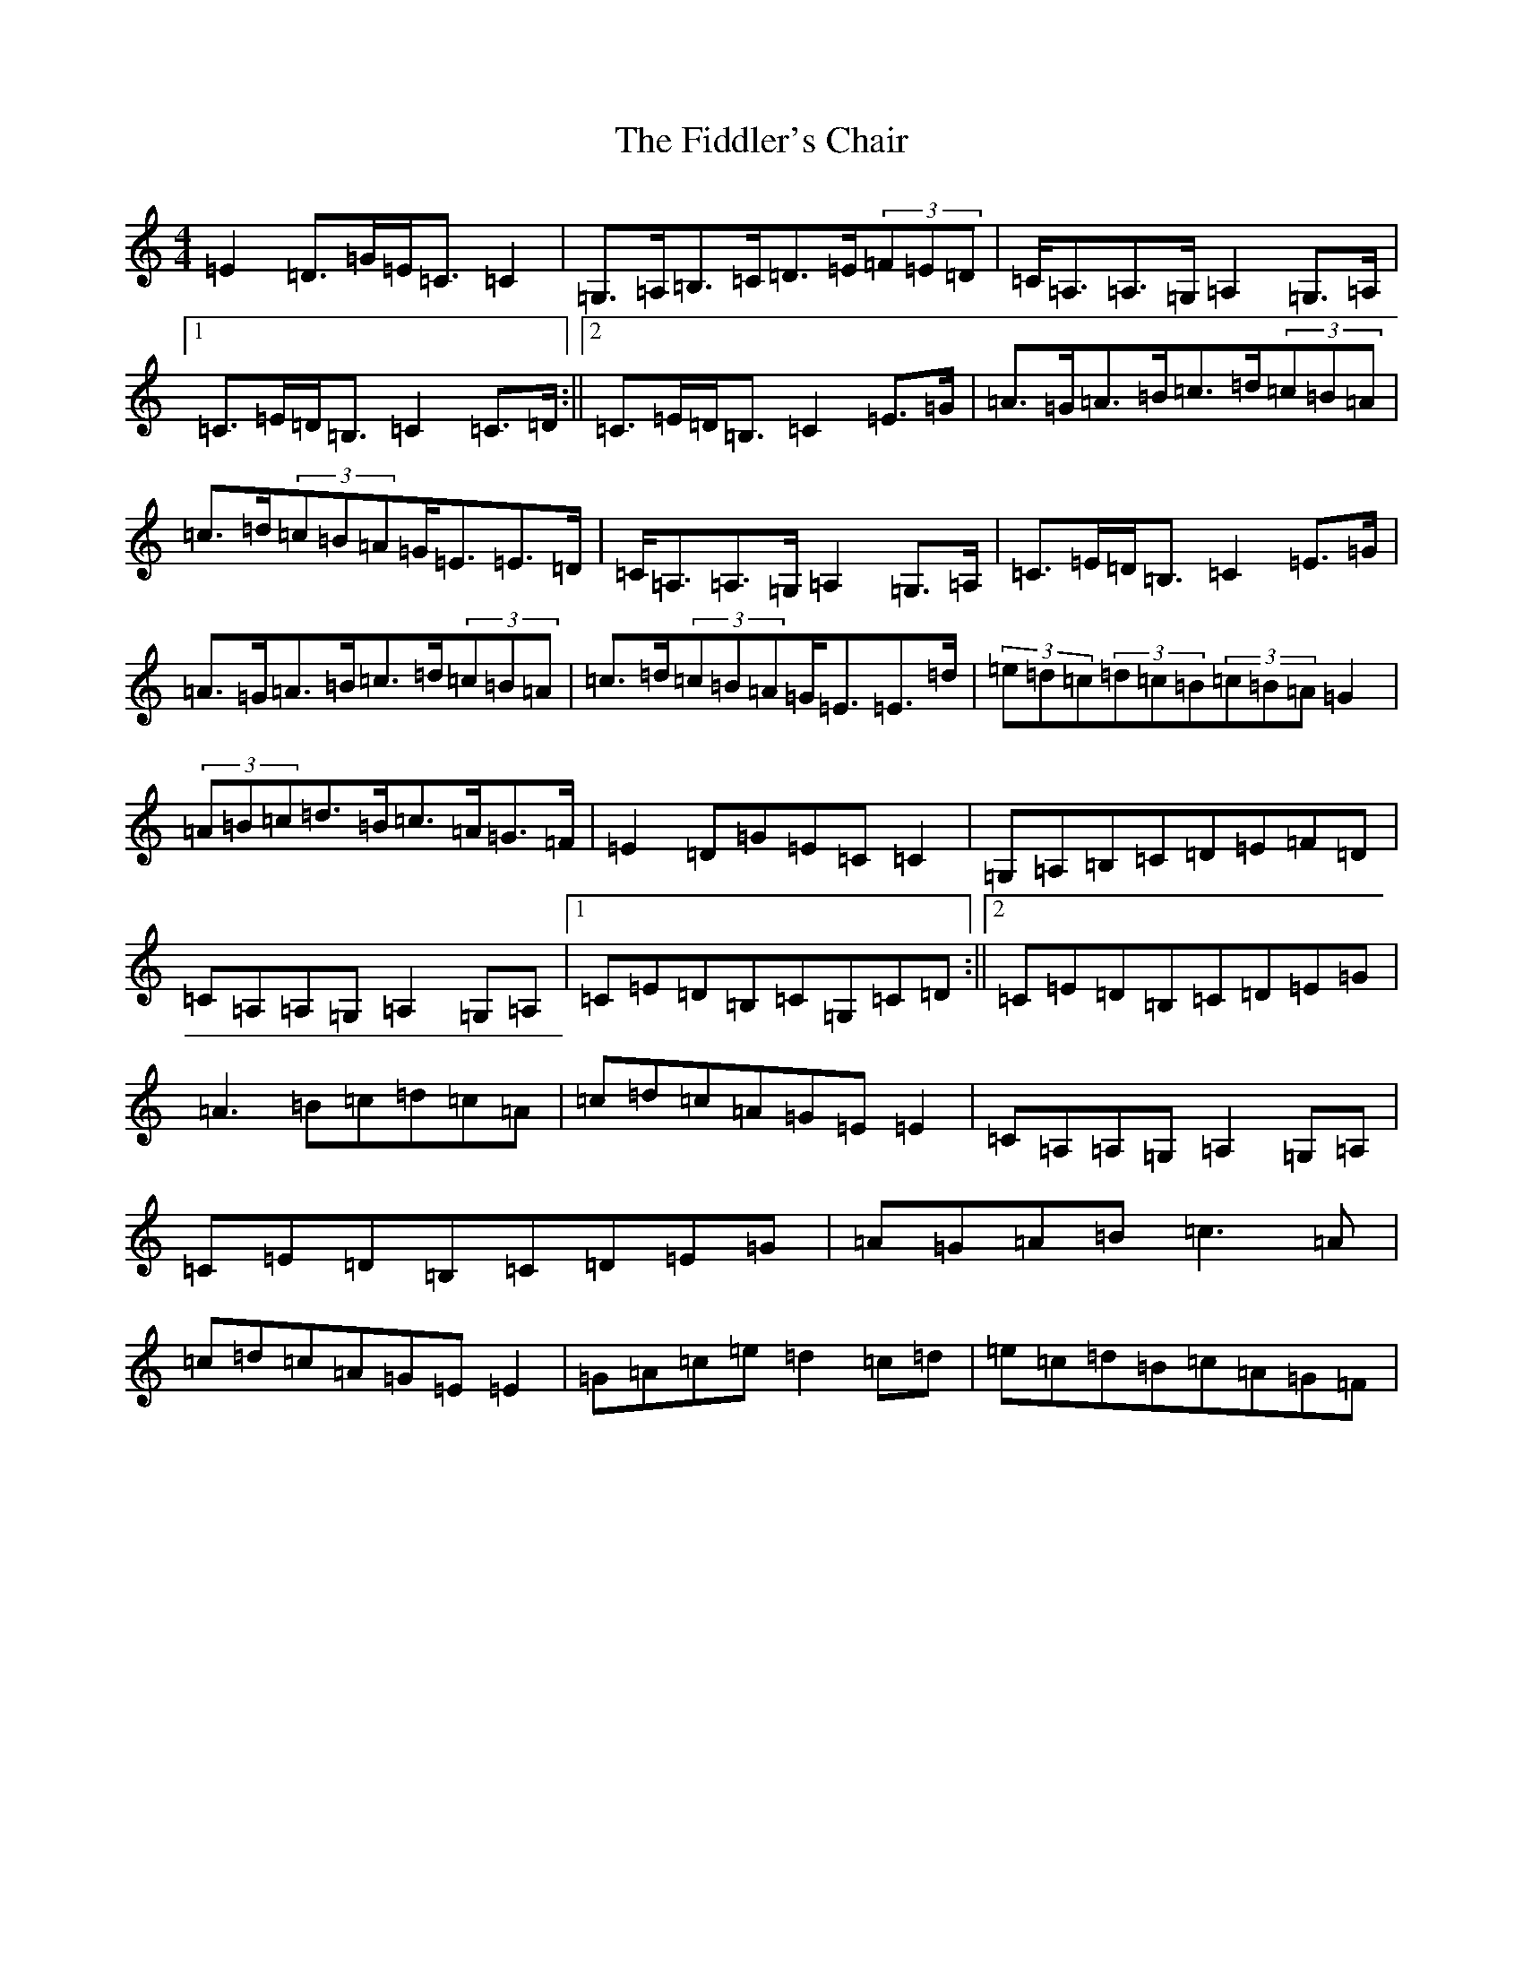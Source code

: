 X: 6714
T: Fiddler's Chair, The
S: https://thesession.org/tunes/6895#setting18482
R: reel
M:4/4
L:1/8
K: C Major
=E2=D>=G=E<=C=C2|=G,>=A,=B,>=C=D>=E(3=F=E=D|=C<=A,=A,>=G,=A,2=G,>=A,|1=C>=E=D<=B,=C2=C>=D:||2=C>=E=D<=B,=C2=E>=G|=A>=G=A>=B=c>=d(3=c=B=A|=c>=d(3=c=B=A=G<=E=E>=D|=C<=A,=A,>=G,=A,2=G,>=A,|=C>=E=D<=B,=C2=E>=G|=A>=G=A>=B=c>=d(3=c=B=A|=c>=d(3=c=B=A=G<=E=E>=d|(3=e=d=c(3=d=c=B(3=c=B=A=G2|(3=A=B=c=d>=B=c>=A=G>=F|=E2=D=G=E=C=C2|=G,=A,=B,=C=D=E=F=D|=C=A,=A,=G,=A,2=G,=A,|1=C=E=D=B,=C=G,=C=D:||2=C=E=D=B,=C=D=E=G|=A3=B=c=d=c=A|=c=d=c=A=G=E=E2|=C=A,=A,=G,=A,2=G,=A,|=C=E=D=B,=C=D=E=G|=A=G=A=B=c3=A|=c=d=c=A=G=E=E2|=G=A=c=e=d2=c=d|=e=c=d=B=c=A=G=F|